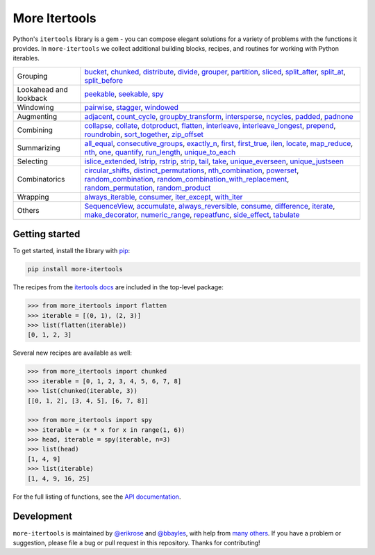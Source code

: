 ==============
More Itertools
==============

.. image:: https://coveralls.io/repos/github/erikrose/more-itertools/badge.svg?branch=master
  :target: https://coveralls.io/github/erikrose/more-itertools?branch=master

Python's ``itertools`` library is a gem - you can compose elegant solutions
for a variety of problems with the functions it provides. In ``more-itertools``
we collect additional building blocks, recipes, and routines for working with
Python iterables.

====================== ========================================================================================================================================================================================================================================================================================================================================================================================================================================================================================================================================================================================================================================================================================================================================================================================================================================================================================================================================================================================================================================================================================================================================================================================================================================================================================================
              Grouping                                                                                                                                                                                                                                                                                                       `bucket <https://more-itertools.readthedocs.io/en/stable/api.html#more_itertools.bucket>`_, `chunked <https://more-itertools.readthedocs.io/en/stable/api.html#more_itertools.chunked>`_, `distribute <https://more-itertools.readthedocs.io/en/stable/api.html#more_itertools.distribute>`_, `divide <https://more-itertools.readthedocs.io/en/stable/api.html#more_itertools.divide>`_, `grouper <https://more-itertools.readthedocs.io/en/stable/api.html#more_itertools.grouper>`_, `partition <https://more-itertools.readthedocs.io/en/stable/api.html#more_itertools.partition>`_, `sliced <https://more-itertools.readthedocs.io/en/stable/api.html#more_itertools.sliced>`_, `split_after <https://more-itertools.readthedocs.io/en/stable/api.html#more_itertools.split_after>`_, `split_at <https://more-itertools.readthedocs.io/en/stable/api.html#more_itertools.split_at>`_, `split_before <https://more-itertools.readthedocs.io/en/stable/api.html#more_itertools.split_before>`_
Lookahead and lookback                                                                                                                                                                                                                                                                                                                                                                                                                                                                                                                                                                                                                                                                                                                                                                                                                                                                                                                                                                                                                     `peekable <https://more-itertools.readthedocs.io/en/stable/api.html#more_itertools.peekable>`_, `seekable <https://more-itertools.readthedocs.io/en/stable/api.html#more_itertools.seekable>`_, `spy <https://more-itertools.readthedocs.io/en/stable/api.html#more_itertools.spy>`_
             Windowing                                                                                                                                                                                                                                                                                                                                                                                                                                                                                                                                                                                                                                                                                                                                                                                                                                                                                                                                                                                                             `pairwise <https://more-itertools.readthedocs.io/en/stable/api.html#more_itertools.pairwise>`_, `stagger <https://more-itertools.readthedocs.io/en/stable/api.html#more_itertools.stagger>`_, `windowed <https://more-itertools.readthedocs.io/en/stable/api.html#more_itertools.windowed>`_
            Augmenting                                                                                                                                                                                                                                                                                                                                                                                                                                                                                                                                                                                     `adjacent <https://more-itertools.readthedocs.io/en/stable/api.html#more_itertools.adjacent>`_, `count_cycle <https://more-itertools.readthedocs.io/en/stable/api.html#more_itertools.count_cycle>`_, `groupby_transform <https://more-itertools.readthedocs.io/en/stable/api.html#more_itertools.groupby_transform>`_, `intersperse <https://more-itertools.readthedocs.io/en/stable/api.html#more_itertools.intersperse>`_, `ncycles <https://more-itertools.readthedocs.io/en/stable/api.html#more_itertools.ncycles>`_, `padded <https://more-itertools.readthedocs.io/en/stable/api.html#more_itertools.padded>`_, `padnone <https://more-itertools.readthedocs.io/en/stable/api.html#more_itertools.padnone>`_
             Combining                                                                                                                                                                                                                                                                   `collapse <https://more-itertools.readthedocs.io/en/stable/api.html#more_itertools.collapse>`_, `collate <https://more-itertools.readthedocs.io/en/stable/api.html#more_itertools.collate>`_, `dotproduct <https://more-itertools.readthedocs.io/en/stable/api.html#more_itertools.dotproduct>`_, `flatten <https://more-itertools.readthedocs.io/en/stable/api.html#more_itertools.flatten>`_, `interleave <https://more-itertools.readthedocs.io/en/stable/api.html#more_itertools.interleave>`_, `interleave_longest <https://more-itertools.readthedocs.io/en/stable/api.html#more_itertools.interleave_longest>`_, `prepend <https://more-itertools.readthedocs.io/en/stable/api.html#more_itertools.prepend>`_, `roundrobin <https://more-itertools.readthedocs.io/en/stable/api.html#more_itertools.roundrobin>`_, `sort_together <https://more-itertools.readthedocs.io/en/stable/api.html#more_itertools.sort_together>`_, `zip_offset <https://more-itertools.readthedocs.io/en/stable/api.html#more_itertools.zip_offset>`_
           Summarizing `all_equal <https://more-itertools.readthedocs.io/en/stable/api.html#more_itertools.all_equal>`_, `consecutive_groups <https://more-itertools.readthedocs.io/en/stable/api.html#more_itertools.consecutive_groups>`_, `exactly_n <https://more-itertools.readthedocs.io/en/stable/api.html#more_itertools.exactly_n>`_, `first <https://more-itertools.readthedocs.io/en/stable/api.html#more_itertools.first>`_, `first_true <https://more-itertools.readthedocs.io/en/stable/api.html#more_itertools.first_true>`_, `ilen <https://more-itertools.readthedocs.io/en/stable/api.html#more_itertools.ilen>`_, `locate <https://more-itertools.readthedocs.io/en/stable/api.html#more_itertools.locate>`_, `map_reduce <https://more-itertools.readthedocs.io/en/stable/api.html#more_itertools.map_reduce>`_, `nth <https://more-itertools.readthedocs.io/en/stable/api.html#more_itertools.nth>`_, `one <https://more-itertools.readthedocs.io/en/stable/api.html#more_itertools.one>`_, `quantify <https://more-itertools.readthedocs.io/en/stable/api.html#more_itertools.quantify>`_, `run_length <https://more-itertools.readthedocs.io/en/stable/api.html#more_itertools.run_length>`_, `unique_to_each <https://more-itertools.readthedocs.io/en/stable/api.html#more_itertools.unique_to_each>`_
             Selecting                                                                                                                                                                                                                                                                                                                                                                                                                                                                                               `islice_extended <https://more-itertools.readthedocs.io/en/stable/api.html#more_itertools.islice_extended>`_, `lstrip <https://more-itertools.readthedocs.io/en/stable/api.html#more_itertools.lstrip>`_, `rstrip <https://more-itertools.readthedocs.io/en/stable/api.html#more_itertools.rstrip>`_, `strip <https://more-itertools.readthedocs.io/en/stable/api.html#more_itertools.strip>`_, `tail <https://more-itertools.readthedocs.io/en/stable/api.html#more_itertools.tail>`_, `take <https://more-itertools.readthedocs.io/en/stable/api.html#more_itertools.take>`_, `unique_everseen <https://more-itertools.readthedocs.io/en/stable/api.html#more_itertools.unique_everseen>`_, `unique_justseen <https://more-itertools.readthedocs.io/en/stable/api.html#more_itertools.unique_justseen>`_
         Combinatorics                                                                                                                                                                                                                                                                                                                                           `circular_shifts <https://more-itertools.readthedocs.io/en/stable/api.html#more_itertools.circular_shifts>`_, `distinct_permutations <https://more-itertools.readthedocs.io/en/stable/api.html#more_itertools.distinct_permutations>`_, `nth_combination <https://more-itertools.readthedocs.io/en/stable/api.html#more_itertools.nth_combination>`_, `powerset <https://more-itertools.readthedocs.io/en/stable/api.html#more_itertools.powerset>`_, `random_combination <https://more-itertools.readthedocs.io/en/stable/api.html#more_itertools.random_combination>`_, `random_combination_with_replacement <https://more-itertools.readthedocs.io/en/stable/api.html#more_itertools.random_combination_with_replacement>`_, `random_permutation <https://more-itertools.readthedocs.io/en/stable/api.html#more_itertools.random_permutation>`_, `random_product <https://more-itertools.readthedocs.io/en/stable/api.html#more_itertools.random_product>`_
              Wrapping                                                                                                                                                                                                                                                                                                                                                                                                                                                                                                                                                                                                                                                                                                                                                                                                                                                                                     `always_iterable <https://more-itertools.readthedocs.io/en/stable/api.html#more_itertools.always_iterable>`_, `consumer <https://more-itertools.readthedocs.io/en/stable/api.html#more_itertools.consumer>`_, `iter_except <https://more-itertools.readthedocs.io/en/stable/api.html#more_itertools.iter_except>`_, `with_iter <https://more-itertools.readthedocs.io/en/stable/api.html#more_itertools.with_iter>`_
                Others                                                                                                                                             `SequenceView <https://more-itertools.readthedocs.io/en/stable/api.html#more_itertools.SequenceView>`_, `accumulate <https://more-itertools.readthedocs.io/en/stable/api.html#more_itertools.accumulate>`_, `always_reversible <https://more-itertools.readthedocs.io/en/stable/api.html#more_itertools.always_reversible>`_, `consume <https://more-itertools.readthedocs.io/en/stable/api.html#more_itertools.consume>`_, `difference <https://more-itertools.readthedocs.io/en/stable/api.html#more_itertools.difference>`_, `iterate <https://more-itertools.readthedocs.io/en/stable/api.html#more_itertools.iterate>`_, `make_decorator <https://more-itertools.readthedocs.io/en/stable/api.html#more_itertools.make_decorator>`_, `numeric_range <https://more-itertools.readthedocs.io/en/stable/api.html#more_itertools.numeric_range>`_, `repeatfunc <https://more-itertools.readthedocs.io/en/stable/api.html#more_itertools.repeatfunc>`_, `side_effect <https://more-itertools.readthedocs.io/en/stable/api.html#more_itertools.side_effect>`_, `tabulate <https://more-itertools.readthedocs.io/en/stable/api.html#more_itertools.tabulate>`_
====================== ========================================================================================================================================================================================================================================================================================================================================================================================================================================================================================================================================================================================================================================================================================================================================================================================================================================================================================================================================================================================================================================================================================================================================================================================================================================================================================================

Getting started
===============

To get started, install the library with `pip <https://pip.pypa.io/en/stable/>`_:

.. code-block:: shell

    pip install more-itertools

The recipes from the `itertools docs <https://docs.python.org/3/library/itertools.html#itertools-recipes>`_
are included in the top-level package:

.. code-block:: python

    >>> from more_itertools import flatten
    >>> iterable = [(0, 1), (2, 3)]
    >>> list(flatten(iterable))
    [0, 1, 2, 3]

Several new recipes are available as well:

.. code-block:: python

    >>> from more_itertools import chunked
    >>> iterable = [0, 1, 2, 3, 4, 5, 6, 7, 8]
    >>> list(chunked(iterable, 3))
    [[0, 1, 2], [3, 4, 5], [6, 7, 8]]

    >>> from more_itertools import spy
    >>> iterable = (x * x for x in range(1, 6))
    >>> head, iterable = spy(iterable, n=3)
    >>> list(head)
    [1, 4, 9]
    >>> list(iterable)
    [1, 4, 9, 16, 25]



For the full listing of functions, see the `API documentation <https://more-itertools.readthedocs.io/en/latest/api.html>`_.

Development
===========

``more-itertools`` is maintained by `@erikrose <https://github.com/erikrose>`_
and `@bbayles <https://github.com/bbayles>`_, with help from `many others <https://github.com/erikrose/more-itertools/graphs/contributors>`_.
If you have a problem or suggestion, please file a bug or pull request in this
repository. Thanks for contributing!
